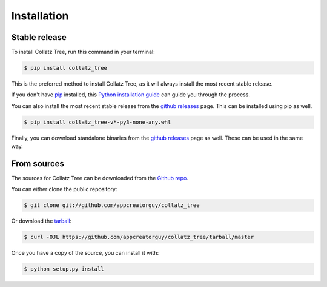 .. highlight:: shell

============
Installation
============


Stable release
--------------

To install Collatz Tree, run this command in your terminal:

.. code-block:: console

    $ pip install collatz_tree

This is the preferred method to install Collatz Tree, as it will always install the most recent stable release.

If you don't have `pip`_ installed, this `Python installation guide`_ can guide
you through the process.

You can also install the most recent stable release from the `github releases`_ page. This can be installed using pip as well.

.. code-block:: console

    $ pip install collatz_tree-v*-py3-none-any.whl

Finally, you can download standalone binaries from the `github releases`_ page as well. These can be used in the same way.

.. _pip: https://pip.pypa.io
.. _Python installation guide: http://docs.python-guide.org/en/latest/starting/installation/
.. _github releases: https://github.com/appcreatorguy/collatz_tree/releases/latest

From sources
------------

The sources for Collatz Tree can be downloaded from the `Github repo`_.

You can either clone the public repository:

.. code-block:: console

    $ git clone git://github.com/appcreatorguy/collatz_tree

Or download the `tarball`_:

.. code-block:: console

    $ curl -OJL https://github.com/appcreatorguy/collatz_tree/tarball/master

Once you have a copy of the source, you can install it with:

.. code-block:: console

    $ python setup.py install


.. _Github repo: https://github.com/appcreatorguy/collatz_tree
.. _tarball: https://github.com/appcreatorguy/collatz_tree/tarball/master
